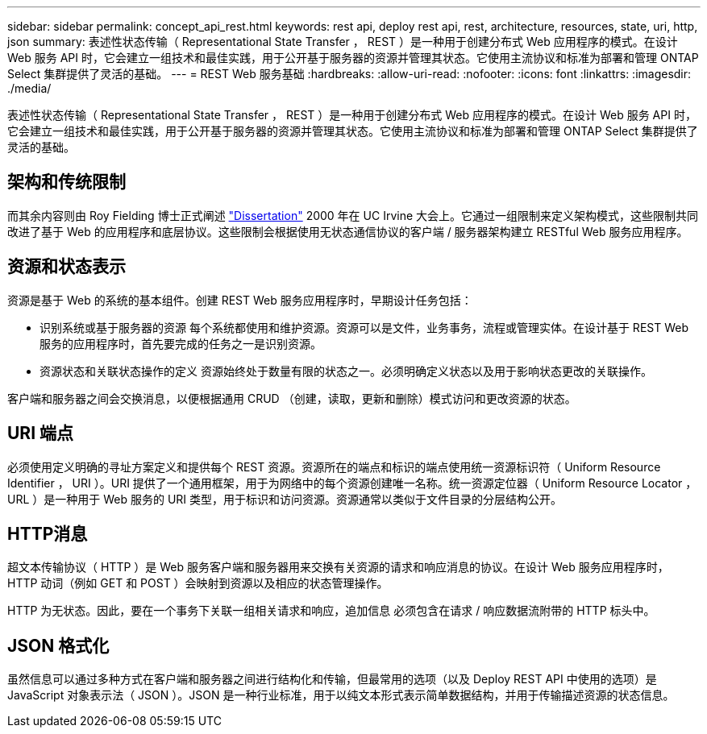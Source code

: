 ---
sidebar: sidebar 
permalink: concept_api_rest.html 
keywords: rest api, deploy rest api, rest, architecture, resources, state, uri, http, json 
summary: 表述性状态传输（ Representational State Transfer ， REST ）是一种用于创建分布式 Web 应用程序的模式。在设计 Web 服务 API 时，它会建立一组技术和最佳实践，用于公开基于服务器的资源并管理其状态。它使用主流协议和标准为部署和管理 ONTAP Select 集群提供了灵活的基础。 
---
= REST Web 服务基础
:hardbreaks:
:allow-uri-read: 
:nofooter: 
:icons: font
:linkattrs: 
:imagesdir: ./media/


[role="lead"]
表述性状态传输（ Representational State Transfer ， REST ）是一种用于创建分布式 Web 应用程序的模式。在设计 Web 服务 API 时，它会建立一组技术和最佳实践，用于公开基于服务器的资源并管理其状态。它使用主流协议和标准为部署和管理 ONTAP Select 集群提供了灵活的基础。



== 架构和传统限制

而其余内容则由 Roy Fielding 博士正式阐述 https://www.ics.uci.edu/~fielding/pubs/dissertation/top.htm["Dissertation"] 2000 年在 UC Irvine 大会上。它通过一组限制来定义架构模式，这些限制共同改进了基于 Web 的应用程序和底层协议。这些限制会根据使用无状态通信协议的客户端 / 服务器架构建立 RESTful Web 服务应用程序。



== 资源和状态表示

资源是基于 Web 的系统的基本组件。创建 REST Web 服务应用程序时，早期设计任务包括：

* 识别系统或基于服务器的资源
每个系统都使用和维护资源。资源可以是文件，业务事务，流程或管理实体。在设计基于 REST Web 服务的应用程序时，首先要完成的任务之一是识别资源。
* 资源状态和关联状态操作的定义
资源始终处于数量有限的状态之一。必须明确定义状态以及用于影响状态更改的关联操作。


客户端和服务器之间会交换消息，以便根据通用 CRUD （创建，读取，更新和删除）模式访问和更改资源的状态。



== URI 端点

必须使用定义明确的寻址方案定义和提供每个 REST 资源。资源所在的端点和标识的端点使用统一资源标识符（ Uniform Resource Identifier ， URI ）。URI 提供了一个通用框架，用于为网络中的每个资源创建唯一名称。统一资源定位器（ Uniform Resource Locator ， URL ）是一种用于 Web 服务的 URI 类型，用于标识和访问资源。资源通常以类似于文件目录的分层结构公开。



== HTTP消息

超文本传输协议（ HTTP ）是 Web 服务客户端和服务器用来交换有关资源的请求和响应消息的协议。在设计 Web 服务应用程序时， HTTP 动词（例如 GET 和 POST ）会映射到资源以及相应的状态管理操作。

HTTP 为无状态。因此，要在一个事务下关联一组相关请求和响应，追加信息 必须包含在请求 / 响应数据流附带的 HTTP 标头中。



== JSON 格式化

虽然信息可以通过多种方式在客户端和服务器之间进行结构化和传输，但最常用的选项（以及 Deploy REST API 中使用的选项）是 JavaScript 对象表示法（ JSON ）。JSON 是一种行业标准，用于以纯文本形式表示简单数据结构，并用于传输描述资源的状态信息。
